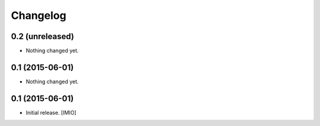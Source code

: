 Changelog
=========


0.2 (unreleased)
----------------

- Nothing changed yet.


0.1 (2015-06-01)
----------------

- Nothing changed yet.


0.1 (2015-06-01)
----------------

- Initial release.
  [IMIO]

